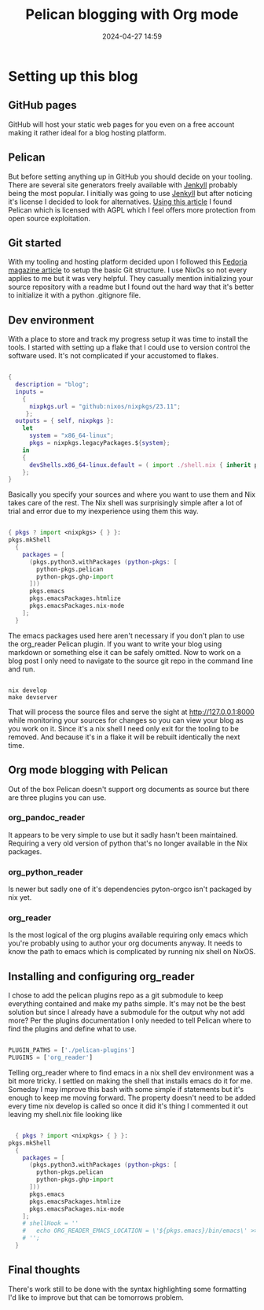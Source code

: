 #+TITLE: Pelican blogging with Org mode
#+DATE: 2024-04-27 14:59
#+OPTIONS: toc:nil num:nil ^:nil
#+PROPERTY: SLUG blog/blogging
#+PROPERTY: TAGS flakes, blog, pelican, devShell, orgMode, gitHub

* Setting up this blog
** GitHub pages
GitHub will host your static web pages for you even on a free account making it rather ideal for a blog hosting platform.
** Pelican
But before setting anything up in GitHub you should decide on your tooling. There are several site generators freely available with [[https://jekyllrb.com/][Jenkyll]] probably being the most popular. I initially was going to use [[https://jekyllrb.com/][Jenkyll]] but after noticing it's license I decided to look for alternatives. [[https://www.sitepoint.com/6-static-blog-generators-arent-jekyll/][Using this article]] I found Pelican which is licensed with AGPL which I feel offers more protection from open source exploitation. 
** Git started
With my tooling and hosting platform decided upon I followed this [[https://fedoramagazine.org/make-github-pages-blog-with-pelican/][Fedoria magazine article]] to setup the basic Git structure. I use NixOs so not every applies to me but it was very helpful. They casually mention initializing your source repository with a readme but I found out the hard way that it's better to initialize it with a python .gitignore file.
** Dev environment
With a place to store and track my progress setup it was time to install the tools. I started with setting up a flake that I could use to version control the software used. It's not complicated if your accustomed to flakes.
#+begin_src nix
  
  {
    description = "blog";
    inputs =
      {
        nixpkgs.url = "github:nixos/nixpkgs/23.11";
       };
    outputs = { self, nixpkgs }:
      let
        system = "x86_64-linux";
        pkgs = nixpkgs.legacyPackages.${system};
      in
      {
        devShells.x86_64-linux.default = ( import ./shell.nix { inherit pkgs; });
      };
  }
#+end_src
Basically you specify your sources and where you want to use them and Nix takes care of the rest. The Nix shell was surprisingly simple after a lot of trial and error due to my inexperience using them this way.
#+begin_src nix
  
  { pkgs ? import <nixpkgs> { } }:
  pkgs.mkShell
    {
      packages = [
        (pkgs.python3.withPackages (python-pkgs: [
          python-pkgs.pelican
          python-pkgs.ghp-import
        ]))
        pkgs.emacs
        pkgs.emacsPackages.htmlize
        pkgs.emacsPackages.nix-mode
      ];
    }
#+end_src
The emacs packages used here aren't necessary if you don't plan to use the org_reader Pelican plugin. If you want to write your blog using markdown or something else it can be safely omitted. Now to work on a blog post I only need to navigate to the source git repo in the command line and run.
#+begin_src shell

  nix develop
  make devserver
#+end_src
That will process the source files and serve the sight at http://127.0.0.1:8000 while monitoring your sources for changes so you can view your blog as you work on it. Since it's a nix shell I need only exit for the tooling to be removed. And because it's in a flake it will be rebuilt identically the next time.
** Org mode blogging with Pelican
Out of the box Pelican doesn't support org documents as source but there are three plugins you can use.
*** org_pandoc_reader
It appears to be very simple to use but it sadly hasn't been maintained. Requiring a very old version of python that's no longer available in the Nix packages.
*** org_python_reader
Is newer but sadly one of it's dependencies pyton-orgco isn't packaged by nix yet.
*** org_reader
Is the most logical of the org plugins available requiring only emacs which you're probably using to author your org documents anyway. It needs to know the path to emacs which is complicated by running nix shell on NixOS.
** Installing and configuring org_reader
I chose to add the pelican plugins repo as a git submodule to keep everything contained and make my paths simple. It's may not be the best solution but since I already have a submodule for the output why not add more? Per the plugins documentation I only needed to tell Pelican where to find the plugins and define what to use.
#+begin_src python
  
  PLUGIN_PATHS = ['./pelican-plugins']
  PLUGINS = ['org_reader']
#+end_src
Telling org_reader where to find emacs in a nix shell dev environment was a bit more tricky. I settled on making the shell that installs emacs do it for me. Someday I may improve this bash with some simple if statements but it's enough to keep me moving forward. The property doesn't need to be added every time nix develop is called so once it did it's thing I commented it out leaving my shell.nix file looking like
#+begin_src nix

  { pkgs ? import <nixpkgs> { } }:
pkgs.mkShell
  {
    packages = [
      (pkgs.python3.withPackages (python-pkgs: [
        python-pkgs.pelican
        python-pkgs.ghp-import
      ]))
      pkgs.emacs
      pkgs.emacsPackages.htmlize
      pkgs.emacsPackages.nix-mode
    ];
    # shellHook = ''
    #   echo ORG_READER_EMACS_LOCATION = \'${pkgs.emacs}/bin/emacs\' >> ./pelicanconf.py
    # '';
  }
#+end_src
** Final thoughts
There's work still to be done with the syntax highlighting some formatting I'd like to improve but that can be tomorrows problem.


